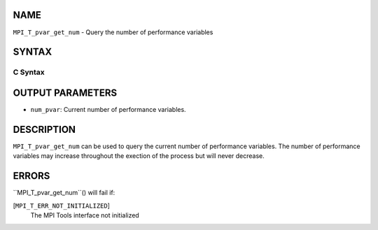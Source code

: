 NAME
----

``MPI_T_pvar_get_num`` - Query the number of performance variables

SYNTAX
------

C Syntax
~~~~~~~~
.. code-block:: c
   :linenos:

   #include <mpi.h>
   int MPI_T_pvar_get_num(int *num_pvar)

OUTPUT PARAMETERS
-----------------
* ``num_pvar``: Current number of performance variables.

DESCRIPTION
-----------

``MPI_T_pvar_get_num`` can be used to query the current number of
performance variables. The number of performance variables may increase
throughout the exection of the process but will never decrease.

ERRORS
------

``MPI_T_pvar_get_num``() will fail if:

[``MPI_T_ERR_NOT_INITIALIZED``]
   The MPI Tools interface not initialized
